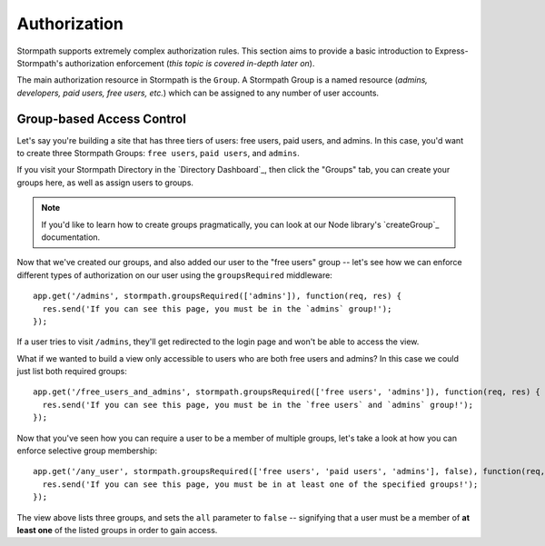 .. _authorization:


Authorization
=============

Stormpath supports extremely complex authorization rules.  This section aims to
provide a basic introduction to Express-Stormpath's authorization enforcement
(*this topic is covered in-depth later on*).

The main authorization resource in Stormpath is the ``Group``.  A Stormpath
Group is a named resource (*admins, developers, paid users, free users, etc.*)
which can be assigned to any number of user accounts.


Group-based Access Control
--------------------------

Let's say you're building a site that has three tiers of users: free users, paid
users, and admins.  In this case, you'd want to create three Stormpath Groups:
``free users``, ``paid users``, and ``admins``.

If you visit your Stormpath Directory in the `Directory Dashboard`_, then
click the "Groups" tab, you can create your groups here, as well as assign users
to groups.

.. note::
    If you'd like to learn how to create groups pragmatically, you can look at
    our Node library's `createGroup`_ documentation.

Now that we've created our groups, and also added our user to the "free users"
group -- let's see how we can enforce different types of authorization on
our user using the ``groupsRequired`` middleware::

    app.get('/admins', stormpath.groupsRequired(['admins']), function(req, res) {
      res.send('If you can see this page, you must be in the `admins` group!');
    });

If a user tries to visit ``/admins``, they'll get redirected to the login page
and won't be able to access the view.

What if we wanted to build a view only accessible to users who are both free
users and admins?  In this case we could just list both required groups::

    app.get('/free_users_and_admins', stormpath.groupsRequired(['free users', 'admins']), function(req, res) {
      res.send('If you can see this page, you must be in the `free users` and `admins` group!');
    });

Now that you've seen how you can require a user to be a member of multiple
groups, let's take a look at how you can enforce selective group membership::

    app.get('/any_user', stormpath.groupsRequired(['free users', 'paid users', 'admins'], false), function(req, res) {
      res.send('If you can see this page, you must be in at least one of the specified groups!');
    });

The view above lists three groups, and sets the ``all`` parameter to ``false``
-- signifying that a user must be a member of **at least one** of the listed
groups in order to gain access.
